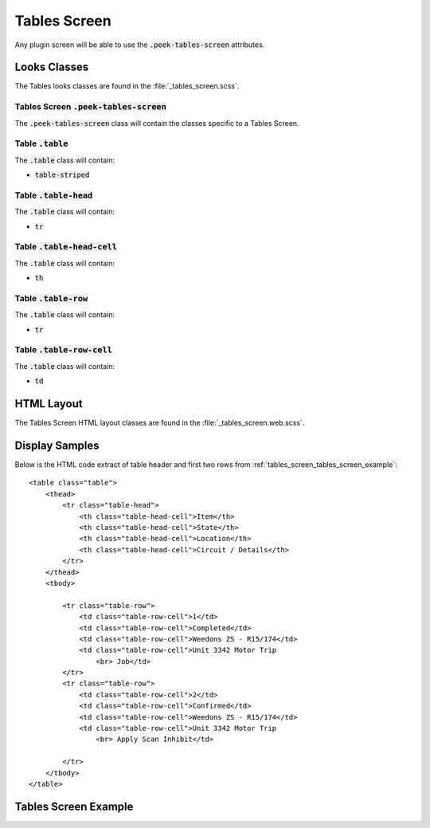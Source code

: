 .. _tables_screen:

=============
Tables Screen
=============

Any plugin screen will be able to use the :code:`.peek-tables-screen` attributes.


Looks Classes
-------------

The Tables looks classes are found in the :file:`_tables_screen.scss`.


Tables Screen :code:`.peek-tables-screen`
`````````````````````````````````````````

The :code:`.peek-tables-screen` class will contain the classes specific to a Tables
Screen.


Table :code:`.table`
````````````````````

The :code:`.table` class will contain:

*  :code:`table-striped`


Table :code:`.table-head`
`````````````````````````

The :code:`.table` class will contain:

*  :code:`tr`


Table :code:`.table-head-cell`
``````````````````````````````

The :code:`.table` class will contain:

*  :code:`th`


Table :code:`.table-row`
````````````````````````

The :code:`.table` class will contain:

*  :code:`tr`


Table :code:`.table-row-cell`
`````````````````````````````

The :code:`.table` class will contain:

*  :code:`td`


HTML Layout
-----------

The Tables Screen HTML layout classes are found in the
:file:`_tables_screen.web.scss`.


Display Samples
---------------

Below is the HTML code extract of table header and first two rows from
:ref:`tables_screen_tables_screen_example`: ::

        <table class="table">
            <thead>
                <tr class="table-head">
                    <th class="table-head-cell">Item</th>
                    <th class="table-head-cell">State</th>
                    <th class="table-head-cell">Location</th>
                    <th class="table-head-cell">Circuit / Details</th>
                </tr>
            </thead>
            <tbody>
        
                <tr class="table-row">
                    <td class="table-row-cell">1</td>
                    <td class="table-row-cell">Completed</td>
                    <td class="table-row-cell">Weedons ZS - R15/174</td>
                    <td class="table-row-cell">Unit 3342 Motor Trip
                        <br> Job</td>
                </tr>
                <tr class="table-row">
                    <td class="table-row-cell">2</td>
                    <td class="table-row-cell">Confirmed</td>
                    <td class="table-row-cell">Weedons ZS - R15/174</td>
                    <td class="table-row-cell">Unit 3342 Motor Trip
                        <br> Apply Scan Inhibit</td>
        
                </tr>
            </tbody>
        </table>


.. _tables_screen_tables_screen_example:

Tables Screen Example
---------------------

.. image:: ./tables_screen.web.jpg
